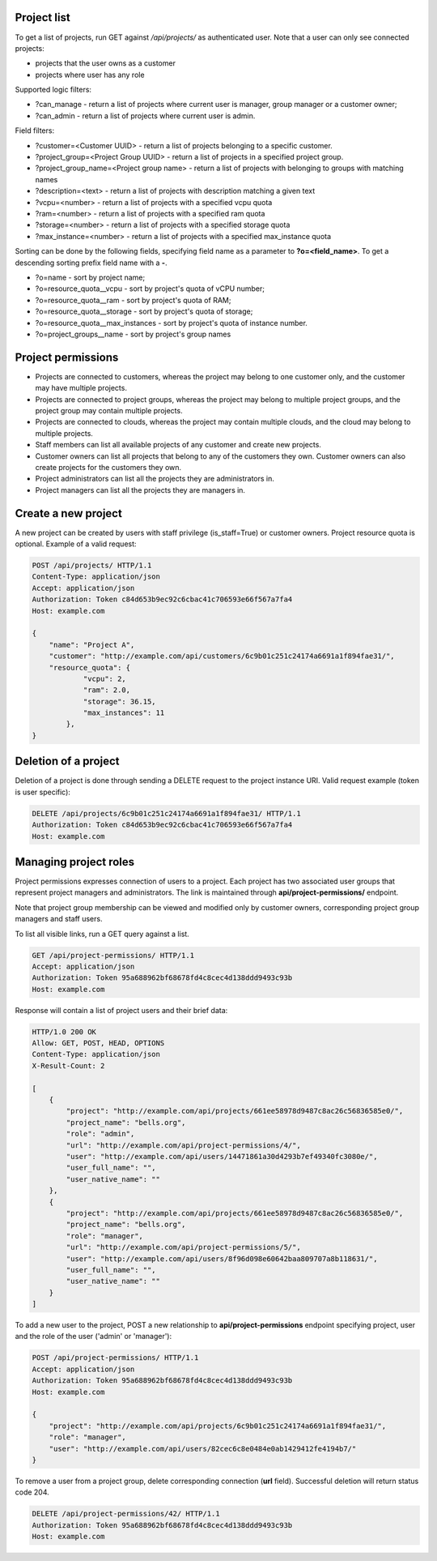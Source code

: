Project list
------------

To get a list of projects, run GET against */api/projects/* as authenticated user. Note that a user can
only see connected projects:

- projects that the user owns as a customer
- projects where user has any role

Supported logic filters:

- ?can_manage - return a list of projects where current user is manager, group manager or a customer owner;
- ?can_admin - return a list of projects where current user is admin.

Field filters:

- ?customer=<Customer UUID> - return a list of projects belonging to a specific customer.
- ?project_group=<Project Group UUID> - return a list of projects in a specified project group.
- ?project_group_name=<Project group name> - return a list of projects with belonging to groups with matching names
- ?description=<text> - return a list of projects with description matching a given text
- ?vcpu=<number> - return a list of projects with a specified vcpu quota
- ?ram=<number> - return a list of projects with a specified ram quota
- ?storage=<number> - return a list of projects with a specified storage quota
- ?max_instance=<number> - return a list of projects with a specified max_instance quota

Sorting can be done by the following fields, specifying field name as a parameter to **?o=<field_name>**. To get a
descending sorting prefix field name with a **-**.

- ?o=name - sort by project name;
- ?o=resource_quota__vcpu - sort by project's quota of vCPU number;
- ?o=resource_quota__ram - sort by project's quota of RAM;
- ?o=resource_quota__storage - sort by project's quota of storage;
- ?o=resource_quota__max_instances - sort by project's quota of instance number.
- ?o=project_groups__name - sort by project's group names

Project permissions
-------------------

- Projects are connected to customers, whereas the project may belong to one customer only, and the customer may have multiple projects.
- Projects are connected to project groups, whereas the project may belong to multiple project groups, and the project group may contain multiple projects.
- Projects are connected to clouds, whereas the project may contain multiple clouds, and the cloud may belong to multiple projects.
- Staff members can list all available projects of any customer and create new projects.
- Customer owners can list all projects that belong to any of the customers they own. Customer owners can also create projects for the customers they own.
- Project administrators can list all the projects they are administrators in.
- Project managers can list all the projects they are managers in.

Create a new project
--------------------

A new project can be created by users with staff privilege (is_staff=True) or customer owners.
Project resource quota is optional. Example of a valid request:

.. code-block:: http

    POST /api/projects/ HTTP/1.1
    Content-Type: application/json
    Accept: application/json
    Authorization: Token c84d653b9ec92c6cbac41c706593e66f567a7fa4
    Host: example.com

    {
        "name": "Project A",
        "customer": "http://example.com/api/customers/6c9b01c251c24174a6691a1f894fae31/",
        "resource_quota": {
                "vcpu": 2,
                "ram": 2.0,
                "storage": 36.15,
                "max_instances": 11
            },
    }


Deletion of a project
---------------------

Deletion of a project is done through sending a DELETE request to the project instance URI.
Valid request example (token is user specific):

.. code-block:: http

    DELETE /api/projects/6c9b01c251c24174a6691a1f894fae31/ HTTP/1.1
    Authorization: Token c84d653b9ec92c6cbac41c706593e66f567a7fa4
    Host: example.com


Managing project roles
----------------------

Project permissions expresses connection of users to a project. Each project has two associated user groups that
represent project managers and administrators. The link is maintained
through **api/project-permissions/** endpoint.

Note that project group membership can be viewed and modified only by customer owners, corresponding project group
managers and staff users.

To list all visible links, run a GET query against a list.

.. code-block:: http

    GET /api/project-permissions/ HTTP/1.1
    Accept: application/json
    Authorization: Token 95a688962bf68678fd4c8cec4d138ddd9493c93b
    Host: example.com

Response will contain a list of project users and their brief data:

.. code-block:: http

    HTTP/1.0 200 OK
    Allow: GET, POST, HEAD, OPTIONS
    Content-Type: application/json
    X-Result-Count: 2

    [
        {
            "project": "http://example.com/api/projects/661ee58978d9487c8ac26c56836585e0/",
            "project_name": "bells.org",
            "role": "admin",
            "url": "http://example.com/api/project-permissions/4/",
            "user": "http://example.com/api/users/14471861a30d4293b7ef49340fc3080e/",
            "user_full_name": "",
            "user_native_name": ""
        },
        {
            "project": "http://example.com/api/projects/661ee58978d9487c8ac26c56836585e0/",
            "project_name": "bells.org",
            "role": "manager",
            "url": "http://example.com/api/project-permissions/5/",
            "user": "http://example.com/api/users/8f96d098e60642baa809707a8b118631/",
            "user_full_name": "",
            "user_native_name": ""
        }
    ]

To add a new user to the project, POST a new relationship to **api/project-permissions** endpoint specifying
project, user and the role of the user ('admin' or 'manager'):

.. code-block:: http

    POST /api/project-permissions/ HTTP/1.1
    Accept: application/json
    Authorization: Token 95a688962bf68678fd4c8cec4d138ddd9493c93b
    Host: example.com

    {
        "project": "http://example.com/api/projects/6c9b01c251c24174a6691a1f894fae31/",
        "role": "manager",
        "user": "http://example.com/api/users/82cec6c8e0484e0ab1429412fe4194b7/"
    }

To remove a user from a project group, delete corresponding connection (**url** field). Successful deletion
will return status code 204.

.. code-block:: http

    DELETE /api/project-permissions/42/ HTTP/1.1
    Authorization: Token 95a688962bf68678fd4c8cec4d138ddd9493c93b
    Host: example.com
